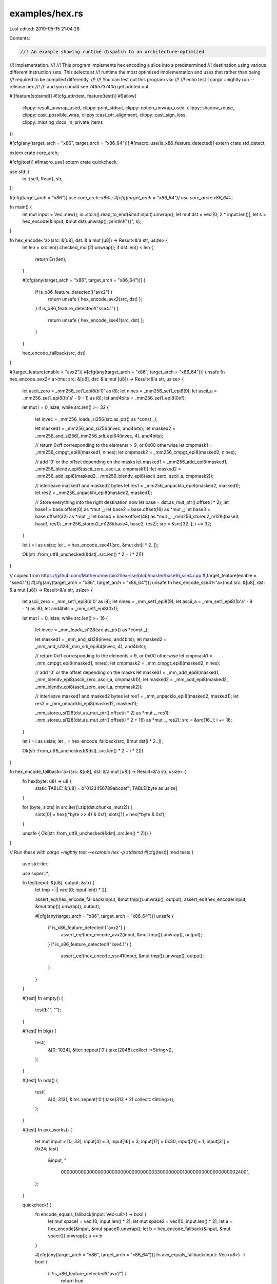 examples/hex.rs
===============

Last edited: 2019-05-15 21:04:28

Contents:

.. code-block:: rs

    //! An example showing runtime dispatch to an architecture-optimized
//! implementation.
//!
//! This program implements hex encoding a slice into a predetermined
//! destination using various different instruction sets. This selects at
//! runtime the most optimized implementation and uses that rather than being
//! required to be compiled differently.
//!
//! You can test out this program via:
//!
//!     echo test | cargo +nightly run --release hex
//!
//! and you should see `746573740a` get printed out.

#![feature(stdsimd)]
#![cfg_attr(test, feature(test))]
#![allow(
    clippy::result_unwrap_used,
    clippy::print_stdout,
    clippy::option_unwrap_used,
    clippy::shadow_reuse,
    clippy::cast_possible_wrap,
    clippy::cast_ptr_alignment,
    clippy::cast_sign_loss,
    clippy::missing_docs_in_private_items
)]

#[cfg(any(target_arch = "x86", target_arch = "x86_64"))]
#[macro_use(is_x86_feature_detected)]
extern crate std_detect;

extern crate core_arch;

#[cfg(test)]
#[macro_use]
extern crate quickcheck;

use std::{
    io::{self, Read},
    str,
};

#[cfg(target_arch = "x86")]
use core_arch::x86::*;
#[cfg(target_arch = "x86_64")]
use core_arch::x86_64::*;

fn main() {
    let mut input = Vec::new();
    io::stdin().read_to_end(&mut input).unwrap();
    let mut dst = vec![0; 2 * input.len()];
    let s = hex_encode(&input, &mut dst).unwrap();
    println!("{}", s);
}

fn hex_encode<'a>(src: &[u8], dst: &'a mut [u8]) -> Result<&'a str, usize> {
    let len = src.len().checked_mul(2).unwrap();
    if dst.len() < len {
        return Err(len);
    }

    #[cfg(any(target_arch = "x86", target_arch = "x86_64"))]
    {
        if is_x86_feature_detected!("avx2") {
            return unsafe { hex_encode_avx2(src, dst) };
        }
        if is_x86_feature_detected!("sse4.1") {
            return unsafe { hex_encode_sse41(src, dst) };
        }
    }

    hex_encode_fallback(src, dst)
}

#[target_feature(enable = "avx2")]
#[cfg(any(target_arch = "x86", target_arch = "x86_64"))]
unsafe fn hex_encode_avx2<'a>(mut src: &[u8], dst: &'a mut [u8]) -> Result<&'a str, usize> {
    let ascii_zero = _mm256_set1_epi8(b'0' as i8);
    let nines = _mm256_set1_epi8(9);
    let ascii_a = _mm256_set1_epi8((b'a' - 9 - 1) as i8);
    let and4bits = _mm256_set1_epi8(0xf);

    let mut i = 0_isize;
    while src.len() >= 32 {
        let invec = _mm256_loadu_si256(src.as_ptr() as *const _);

        let masked1 = _mm256_and_si256(invec, and4bits);
        let masked2 = _mm256_and_si256(_mm256_srli_epi64(invec, 4), and4bits);

        // return 0xff corresponding to the elements > 9, or 0x00 otherwise
        let cmpmask1 = _mm256_cmpgt_epi8(masked1, nines);
        let cmpmask2 = _mm256_cmpgt_epi8(masked2, nines);

        // add '0' or the offset depending on the masks
        let masked1 = _mm256_add_epi8(masked1, _mm256_blendv_epi8(ascii_zero, ascii_a, cmpmask1));
        let masked2 = _mm256_add_epi8(masked2, _mm256_blendv_epi8(ascii_zero, ascii_a, cmpmask2));

        // interleave masked1 and masked2 bytes
        let res1 = _mm256_unpacklo_epi8(masked2, masked1);
        let res2 = _mm256_unpackhi_epi8(masked2, masked1);

        // Store everything into the right destination now
        let base = dst.as_mut_ptr().offset(i * 2);
        let base1 = base.offset(0) as *mut _;
        let base2 = base.offset(16) as *mut _;
        let base3 = base.offset(32) as *mut _;
        let base4 = base.offset(48) as *mut _;
        _mm256_storeu2_m128i(base3, base1, res1);
        _mm256_storeu2_m128i(base4, base2, res2);
        src = &src[32..];
        i += 32;
    }

    let i = i as usize;
    let _ = hex_encode_sse41(src, &mut dst[i * 2..]);

    Ok(str::from_utf8_unchecked(&dst[..src.len() * 2 + i * 2]))
}

// copied from https://github.com/Matherunner/bin2hex-sse/blob/master/base16_sse4.cpp
#[target_feature(enable = "sse4.1")]
#[cfg(any(target_arch = "x86", target_arch = "x86_64"))]
unsafe fn hex_encode_sse41<'a>(mut src: &[u8], dst: &'a mut [u8]) -> Result<&'a str, usize> {
    let ascii_zero = _mm_set1_epi8(b'0' as i8);
    let nines = _mm_set1_epi8(9);
    let ascii_a = _mm_set1_epi8((b'a' - 9 - 1) as i8);
    let and4bits = _mm_set1_epi8(0xf);

    let mut i = 0_isize;
    while src.len() >= 16 {
        let invec = _mm_loadu_si128(src.as_ptr() as *const _);

        let masked1 = _mm_and_si128(invec, and4bits);
        let masked2 = _mm_and_si128(_mm_srli_epi64(invec, 4), and4bits);

        // return 0xff corresponding to the elements > 9, or 0x00 otherwise
        let cmpmask1 = _mm_cmpgt_epi8(masked1, nines);
        let cmpmask2 = _mm_cmpgt_epi8(masked2, nines);

        // add '0' or the offset depending on the masks
        let masked1 = _mm_add_epi8(masked1, _mm_blendv_epi8(ascii_zero, ascii_a, cmpmask1));
        let masked2 = _mm_add_epi8(masked2, _mm_blendv_epi8(ascii_zero, ascii_a, cmpmask2));

        // interleave masked1 and masked2 bytes
        let res1 = _mm_unpacklo_epi8(masked2, masked1);
        let res2 = _mm_unpackhi_epi8(masked2, masked1);

        _mm_storeu_si128(dst.as_mut_ptr().offset(i * 2) as *mut _, res1);
        _mm_storeu_si128(dst.as_mut_ptr().offset(i * 2 + 16) as *mut _, res2);
        src = &src[16..];
        i += 16;
    }

    let i = i as usize;
    let _ = hex_encode_fallback(src, &mut dst[i * 2..]);

    Ok(str::from_utf8_unchecked(&dst[..src.len() * 2 + i * 2]))
}

fn hex_encode_fallback<'a>(src: &[u8], dst: &'a mut [u8]) -> Result<&'a str, usize> {
    fn hex(byte: u8) -> u8 {
        static TABLE: &[u8] = b"0123456789abcdef";
        TABLE[byte as usize]
    }

    for (byte, slots) in src.iter().zip(dst.chunks_mut(2)) {
        slots[0] = hex((*byte >> 4) & 0xf);
        slots[1] = hex(*byte & 0xf);
    }

    unsafe { Ok(str::from_utf8_unchecked(&dst[..src.len() * 2])) }
}

// Run these with `cargo +nightly test --example hex -p stdsimd`
#[cfg(test)]
mod tests {
    use std::iter;

    use super::*;

    fn test(input: &[u8], output: &str) {
        let tmp = || vec![0; input.len() * 2];

        assert_eq!(hex_encode_fallback(input, &mut tmp()).unwrap(), output);
        assert_eq!(hex_encode(input, &mut tmp()).unwrap(), output);

        #[cfg(any(target_arch = "x86", target_arch = "x86_64"))]
        unsafe {
            if is_x86_feature_detected!("avx2") {
                assert_eq!(hex_encode_avx2(input, &mut tmp()).unwrap(), output);
            }
            if is_x86_feature_detected!("sse4.1") {
                assert_eq!(hex_encode_sse41(input, &mut tmp()).unwrap(), output);
            }
        }
    }

    #[test]
    fn empty() {
        test(b"", "");
    }

    #[test]
    fn big() {
        test(
            &[0; 1024],
            &iter::repeat('0').take(2048).collect::<String>(),
        );
    }

    #[test]
    fn odd() {
        test(
            &[0; 313],
            &iter::repeat('0').take(313 * 2).collect::<String>(),
        );
    }

    #[test]
    fn avx_works() {
        let mut input = [0; 33];
        input[4] = 3;
        input[16] = 3;
        input[17] = 0x30;
        input[21] = 1;
        input[31] = 0x24;
        test(
            &input,
            "\
             0000000003000000\
             0000000000000000\
             0330000000010000\
             0000000000000024\
             00\
             ",
        );
    }

    quickcheck! {
        fn encode_equals_fallback(input: Vec<u8>) -> bool {
            let mut space1 = vec![0; input.len() * 2];
            let mut space2 = vec![0; input.len() * 2];
            let a = hex_encode(&input, &mut space1).unwrap();
            let b = hex_encode_fallback(&input, &mut space2).unwrap();
            a == b
        }

        #[cfg(any(target_arch = "x86", target_arch = "x86_64"))]
        fn avx_equals_fallback(input: Vec<u8>) -> bool {
            if !is_x86_feature_detected!("avx2") {
                return true
            }
            let mut space1 = vec![0; input.len() * 2];
            let mut space2 = vec![0; input.len() * 2];
            let a = unsafe { hex_encode_avx2(&input, &mut space1).unwrap() };
            let b = hex_encode_fallback(&input, &mut space2).unwrap();
            a == b
        }

        #[cfg(any(target_arch = "x86", target_arch = "x86_64"))]
        fn sse41_equals_fallback(input: Vec<u8>) -> bool {
            if !is_x86_feature_detected!("avx2") {
                return true
            }
            let mut space1 = vec![0; input.len() * 2];
            let mut space2 = vec![0; input.len() * 2];
            let a = unsafe { hex_encode_sse41(&input, &mut space1).unwrap() };
            let b = hex_encode_fallback(&input, &mut space2).unwrap();
            a == b
        }
    }
}

// Run these with `cargo +nightly bench --example hex -p stdsimd`
#[cfg(test)]
mod benches {
    extern crate rand;
    extern crate test;

    use self::rand::Rng;

    use super::*;

    const SMALL_LEN: usize = 117;
    const LARGE_LEN: usize = 1 * 1024 * 1024;

    fn doit(
        b: &mut test::Bencher,
        len: usize,
        f: for<'a> unsafe fn(&[u8], &'a mut [u8]) -> Result<&'a str, usize>,
    ) {
        let mut rng = rand::thread_rng();
        let input = std::iter::repeat(())
            .map(|()| rng.gen::<u8>())
            .take(len)
            .collect::<Vec<_>>();
        let mut dst = vec![0; input.len() * 2];
        b.bytes = len as u64;
        b.iter(|| unsafe {
            f(&input, &mut dst).unwrap();
            dst[0]
        });
    }

    #[bench]
    fn small_default(b: &mut test::Bencher) {
        doit(b, SMALL_LEN, hex_encode);
    }

    #[bench]
    fn small_fallback(b: &mut test::Bencher) {
        doit(b, SMALL_LEN, hex_encode_fallback);
    }

    #[bench]
    fn large_default(b: &mut test::Bencher) {
        doit(b, LARGE_LEN, hex_encode);
    }

    #[bench]
    fn large_fallback(b: &mut test::Bencher) {
        doit(b, LARGE_LEN, hex_encode_fallback);
    }

    #[cfg(any(target_arch = "x86", target_arch = "x86_64"))]
    mod x86 {
        use super::*;

        #[bench]
        fn small_avx2(b: &mut test::Bencher) {
            if is_x86_feature_detected!("avx2") {
                doit(b, SMALL_LEN, hex_encode_avx2);
            }
        }

        #[bench]
        fn small_sse41(b: &mut test::Bencher) {
            if is_x86_feature_detected!("sse4.1") {
                doit(b, SMALL_LEN, hex_encode_sse41);
            }
        }

        #[bench]
        fn large_avx2(b: &mut test::Bencher) {
            if is_x86_feature_detected!("avx2") {
                doit(b, LARGE_LEN, hex_encode_avx2);
            }
        }

        #[bench]
        fn large_sse41(b: &mut test::Bencher) {
            if is_x86_feature_detected!("sse4.1") {
                doit(b, LARGE_LEN, hex_encode_sse41);
            }
        }
    }
}


